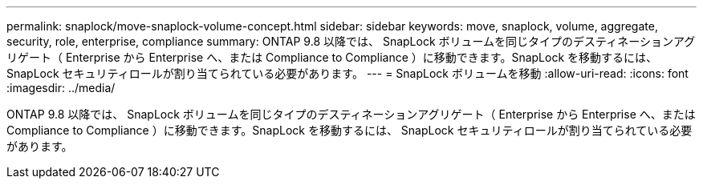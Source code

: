 ---
permalink: snaplock/move-snaplock-volume-concept.html 
sidebar: sidebar 
keywords: move, snaplock, volume, aggregate, security, role, enterprise, compliance 
summary: ONTAP 9.8 以降では、 SnapLock ボリュームを同じタイプのデスティネーションアグリゲート（ Enterprise から Enterprise へ、または Compliance to Compliance ）に移動できます。SnapLock を移動するには、 SnapLock セキュリティロールが割り当てられている必要があります。 
---
= SnapLock ボリュームを移動
:allow-uri-read: 
:icons: font
:imagesdir: ../media/


[role="lead"]
ONTAP 9.8 以降では、 SnapLock ボリュームを同じタイプのデスティネーションアグリゲート（ Enterprise から Enterprise へ、または Compliance to Compliance ）に移動できます。SnapLock を移動するには、 SnapLock セキュリティロールが割り当てられている必要があります。
